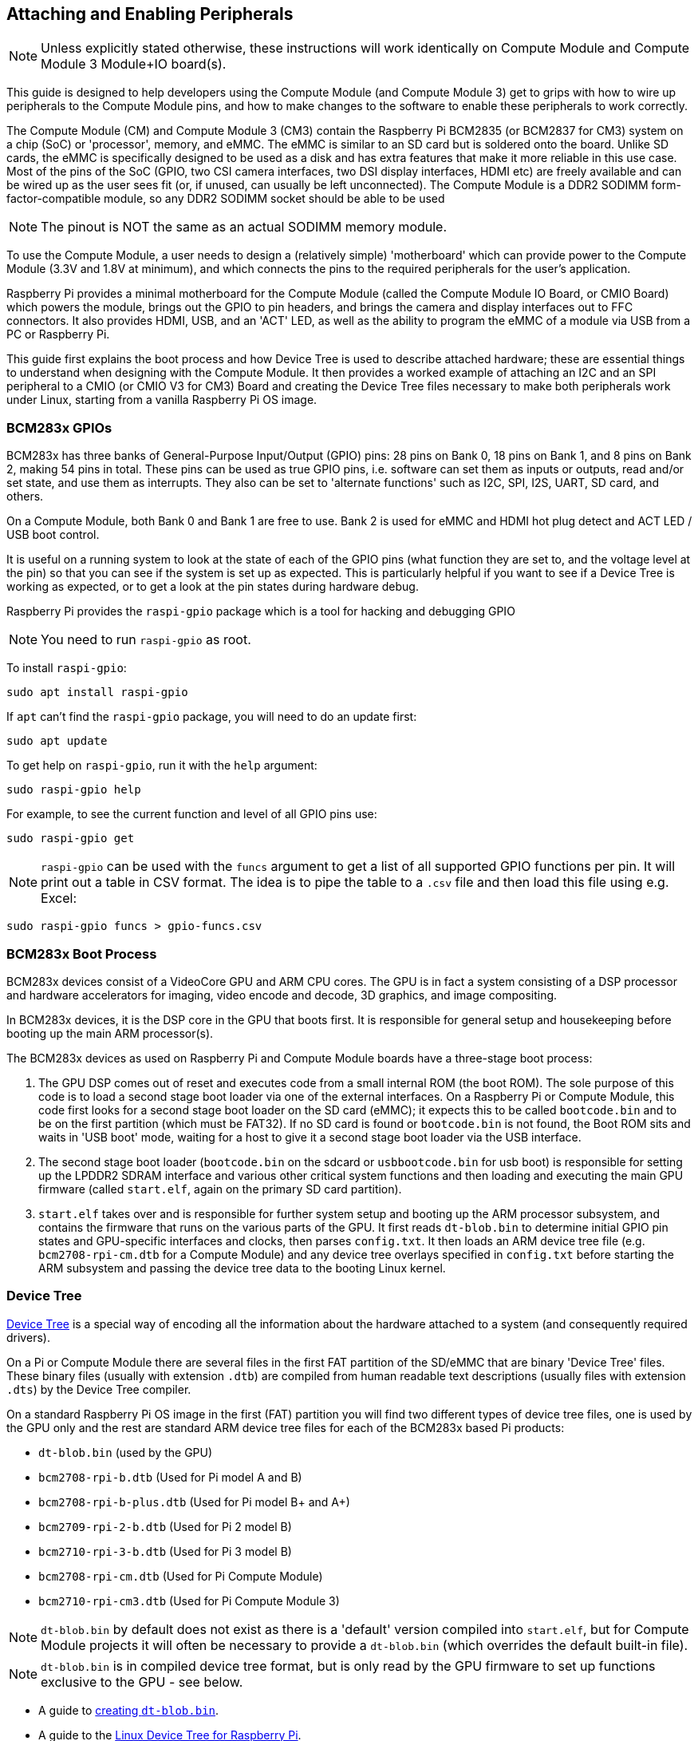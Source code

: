 == Attaching and Enabling Peripherals

NOTE: Unless explicitly stated otherwise, these instructions will work identically on Compute Module and Compute Module 3 Module+IO board(s).

This guide is designed to help developers using the Compute Module (and Compute Module 3) get to grips with how to wire up peripherals to the Compute Module pins, and how to make changes to the software to enable these peripherals to work correctly.

The Compute Module (CM) and Compute Module 3 (CM3) contain the Raspberry Pi BCM2835 (or BCM2837 for CM3) system on a chip (SoC) or 'processor', memory, and eMMC. The eMMC is similar to an SD card but is soldered onto the board. Unlike SD cards, the eMMC is specifically designed to be used as a disk and has extra features that make it more reliable in this use case. Most of the pins of the SoC (GPIO, two CSI camera interfaces, two DSI display interfaces, HDMI etc) are freely available and can be wired up as the user sees fit (or, if unused, can usually be left unconnected). The Compute Module is a DDR2 SODIMM form-factor-compatible module, so any DDR2 SODIMM socket should be able to be used 

NOTE: The pinout is NOT the same as an actual SODIMM memory module.

To use the Compute Module, a user needs to design a (relatively simple) 'motherboard' which can provide power to the Compute Module (3.3V and 1.8V at minimum), and which connects the pins to the required peripherals for the user's application.

Raspberry Pi provides a minimal motherboard for the Compute Module (called the Compute Module IO Board, or CMIO Board) which powers the module, brings out the GPIO to pin headers, and brings the camera and display interfaces out to FFC connectors. It also provides HDMI, USB, and an 'ACT' LED, as well as the ability to program the eMMC of a module via USB from a PC or Raspberry Pi.

This guide first explains the boot process and how Device Tree is used to describe attached hardware; these are essential things to understand when designing with the Compute Module. It then provides a worked example of attaching an I2C and an SPI peripheral to a CMIO (or CMIO V3 for CM3) Board and creating the Device Tree files necessary to make both peripherals work under Linux, starting from a vanilla Raspberry Pi OS image.

=== BCM283x GPIOs

BCM283x has three banks of General-Purpose Input/Output (GPIO) pins: 28 pins on Bank 0, 18 pins on Bank 1, and 8 pins on Bank 2, making 54 pins in total. These pins can be used as true GPIO  pins, i.e. software can set them as inputs or outputs, read and/or set state, and use them as interrupts. They also can be set to 'alternate functions' such as I2C, SPI, I2S, UART, SD card, and others.

On a Compute Module, both Bank 0 and Bank 1 are free to use. Bank 2 is used for eMMC and HDMI hot plug detect and ACT LED / USB boot control.

It is useful on a running system to look at the state of each of the GPIO pins (what function they are set to, and the voltage level at the pin) so that you can see if the system is set up as expected. This is particularly helpful if you want to see if a Device Tree is working as expected, or to get a look at the pin states during hardware debug.

Raspberry Pi provides the `raspi-gpio` package which is a tool for hacking and debugging GPIO 

NOTE: You need to run `raspi-gpio` as root.

To install `raspi-gpio`:

----
sudo apt install raspi-gpio
----

If `apt` can't find the `raspi-gpio` package, you will need to do an update first:

----
sudo apt update
----

To get help on `raspi-gpio`, run it with the `help` argument:

----
sudo raspi-gpio help
----

For example, to see the current function and level of all GPIO pins use:

----
sudo raspi-gpio get
----

NOTE: `raspi-gpio` can be used with the `funcs` argument to get a list of all supported GPIO functions per pin. It will print out a table in CSV format. The idea is to pipe the table to a `.csv` file and then load this file using e.g. Excel:

----
sudo raspi-gpio funcs > gpio-funcs.csv
----

=== BCM283x Boot Process

BCM283x devices consist of a VideoCore GPU and ARM CPU cores. The GPU is in fact a system consisting of a DSP processor and hardware accelerators for imaging, video encode and decode, 3D graphics, and image compositing.

In BCM283x devices, it is the DSP core in the GPU that boots first. It is responsible for general setup and housekeeping before booting up the main ARM processor(s).

The BCM283x devices as used on Raspberry Pi and Compute Module boards have a three-stage boot process:

. The GPU DSP comes out of reset and executes code from a small internal ROM (the boot ROM). The sole purpose of this code is to load a second stage boot loader via one of the external interfaces. On a Raspberry Pi or Compute Module, this code first looks for a second stage boot loader on the SD card (eMMC); it expects this to be called `bootcode.bin` and to be on the first partition (which must be FAT32). If no SD card is found or `bootcode.bin` is not found, the Boot ROM sits and waits in 'USB boot' mode, waiting for a host to give it a second stage boot loader via the USB interface.
. The second stage boot loader (`bootcode.bin` on the sdcard or `usbbootcode.bin` for usb boot) is responsible for setting up the LPDDR2 SDRAM interface and various other critical system functions and then loading and executing the main GPU firmware (called `start.elf`, again on the primary SD card partition).
. `start.elf` takes over and is responsible for further system setup and booting up the ARM processor subsystem, and contains the firmware that runs on the various parts of the GPU. It first reads `dt-blob.bin` to determine initial GPIO pin states and GPU-specific interfaces and clocks, then parses `config.txt`. It then loads an ARM device tree file (e.g. `bcm2708-rpi-cm.dtb` for a Compute Module) and any device tree overlays specified in `config.txt` before starting the ARM subsystem and passing the device tree data to the booting Linux kernel.

=== Device Tree

http://www.devicetree.org/[Device Tree] is a special way of encoding all the information about the hardware attached to a system (and consequently required drivers).

On a Pi or Compute Module there are several files in the first FAT partition of the SD/eMMC that are binary 'Device Tree' files. These binary files (usually with extension `.dtb`) are compiled from human readable text descriptions (usually files with extension `.dts`) by the Device Tree compiler.

On a standard Raspberry Pi OS image in the first (FAT) partition you will find two different types of device tree files, one is used by the GPU only and the rest are standard ARM device tree files for each of the BCM283x based Pi products:

* `dt-blob.bin` (used by the GPU)
* `bcm2708-rpi-b.dtb` (Used for Pi model A and B)
* `bcm2708-rpi-b-plus.dtb` (Used for Pi model B+ and A+)
* `bcm2709-rpi-2-b.dtb` (Used for Pi 2 model B)
* `bcm2710-rpi-3-b.dtb` (Used for Pi 3 model B)
* `bcm2708-rpi-cm.dtb` (Used for Pi Compute Module)
* `bcm2710-rpi-cm3.dtb` (Used for Pi Compute Module 3)

NOTE: `dt-blob.bin` by default does not exist as there is a 'default' version compiled into `start.elf`, but for Compute Module projects it will often be necessary to provide a `dt-blob.bin` (which overrides the default built-in file).

NOTE: `dt-blob.bin` is in compiled device tree format, but is only read by the GPU firmware to set up functions exclusive to the GPU - see below.

* A guide to xref:configuration.adoc#changing-the-default-pin-configuration[creating `dt-blob.bin`].
* A guide to the xref:configuration.adoc#device-trees-overlays-and-parameters[Linux Device Tree for Raspberry Pi].

During boot, the user can specify a specific ARM device tree to use via the `device_tree` parameter in `config.txt`, for example adding the line `device_tree=mydt.dtb` to `config.txt` where `mydt.dtb` is the dtb file to load instead of one of the standard ARM dtb files. While a user can create a full device tree for their Compute Module product, the recommended way to add hardware is to use overlays (see next section).

In addition to loading an ARM dtb, `start.elf` supports loading additional Device Tree 'overlays' via the `dtoverlay` parameter in `config.txt`, for example adding as many `dtoverlay=myoverlay` lines as required as overlays to `config.txt`, noting that overlays live in `/overlays` and are suffixed `-overlay.dtb` e.g. `/overlays/myoverlay-overlay.dtb`. Overlays are merged with the base dtb file before the data is passed to the Linux kernel when it starts.

Overlays are used to add data to the base dtb that (nominally) describes non board-specific hardware. This includes GPIO pins used and their function, as well as the device(s) attached, so that the correct drivers can be loaded. The convention is that on a Raspberry Pi, all hardware attached to the Bank0 GPIOs (the GPIO header) should be described using an overlay. On a Compute Module all hardware attached to the Bank0 and Bank1 GPIOs should be described in an overlay file. You don't have to follow these conventions: you can roll all the information into one single dtb file, as previously described, replacing `bcm2708-rpi-cm.dtb`. However, following the conventions means that you can use a 'standard' Raspberry Pi OS release, with its standard base dtb and all the product-specific information contained in a separate overlay. Occasionally the base dtb might change - usually in a way that will not break overlays - which is why using an overlay is suggested.

=== dt-blob.bin

When `start.elf` runs, it first reads something called `dt-blob.bin`. This is a special form of Device Tree blob which tells the GPU how to (initially) set up the GPIO pin states, and also any information about GPIOs/peripherals that are controlled (owned) by the GPU, rather than being used via Linux on the ARM. For example, the Raspberry Pi Camera peripheral is managed by the GPU, and the GPU needs exclusive access to an I2C interface to talk to it, as well as a couple of control pins. I2C0 on most Pi Boards and Compute Modules is nominally reserved for exclusive GPU use. The information on which GPIO pins the GPU should use for I2C0, and to control the camera functions, comes from `dt-blob.bin`.

NOTE: the `start.elf` firmware has a xref:configuration.adoc#changing-the-default-pin-configuration['built-in' default] `dt-blob.bin` which is used if no `dt-blob.bin` is found on the root of the first FAT partition. Most Compute Module projects will want to provide their own custom `dt-blob.bin`. Note that `dt-blob.bin` specifies which pin is for HDMI hot plug detect, although this should never change on Compute Module. It can also be used to set up a GPIO as a GPCLK output, and specify an ACT LED that the GPU can use while booting. Other functions may be added in future. 

https://datasheets.raspberrypi.com/cm/minimal-cm-dt-blob.dts[minimal-cm-dt-blob.dts] is an example `.dts` device tree file that sets up the HDMI hot plug detect and ACT LED and sets all other GPIOs to be inputs with default pulls.

To compile the `minimal-cm-dt-blob.dts` to `dt-blob.bin` use the Device Tree Compiler `dtc`:

----
dtc -I dts -O dtb -o dt-blob.bin minimal-cm-dt-blob.dts
----

=== ARM Linux Device Tree

After `start.elf` has read `dt-blob.bin` and set up the initial pin states and clocks, it reads xref:config_txt.adoc[`config.txt`] which contains many other options for system setup.

After reading `config.txt` another device tree file specific to the board the hardware is running on is read: this is `bcm2708-rpi-cm.dtb` for a Compute Module, or `bcm2710-rpi-cm.dtb` for CM3. This file is a standard ARM Linux device tree file, which details how hardware is attached to the processor: what peripheral devices exist in the SoC and where, which GPIOs are used, what functions those GPIOs have, and what physical devices are connected. This file will set up the GPIOs appropriately, overwriting the pin state set up in `dt-blob.bin` if it is different. It will also try to load driver(s) for the specific device(s).

Although the `bcm2708-rpi-cm.dtb` file can be used to load all attached devices, the recommendation for Compute Module users is to leave this file alone. Instead, use the one supplied in the standard Raspberry Pi OS software image, and add devices using a custom 'overlay' file as previously described. The `bcm2708-rpi-cm.dtb` file contains (disabled) entries for the various peripherals (I2C, SPI, I2S etc.) and no GPIO pin definitions, apart from the eMMC/SD Card peripheral which has GPIO defs and is enabled, because it is always on the same pins. The idea is that the separate overlay file will enable the required interfaces, describe the pins used, and also describe the required drivers. The `start.elf` firmware will read and merge the `bcm2708-rpi-cm.dtb` with the overlay data before giving the merged device tree to the Linux kernel as it boots up.

=== Device Tree Source and Compilation

The Raspberry Pi OS image provides compiled dtb files, but where are the source dts files? They live in the Raspberry Pi Linux kernel branch, on https://github.com/raspberrypi/linux[GitHub]. Look in the `arch/arm/boot/dts` folder.

Some default overlay dts files live in `arch/arm/boot/dts/overlays`. Corresponding overlays for standard hardware that can be attached to a *Raspberry Pi* in the Raspberry Pi OS image are on the FAT partition in the `/overlays` directory. Note that these assume certain pins on BANK0, as they are for use on a Raspberry Pi. In general, use the source of these standard overlays as a guide to creating your own, unless you are using the same GPIO pins as you would be using if the hardware was plugged into the GPIO header of a Raspberry Pi.

Compiling these dts files to dtb files requires an up-to-date version of the xref:configuration.adoc#device-trees-overlays-and-parameters[Device Tree compiler] `dtc`. The way to install an appropriate version on Raspberry Pi is to run:

----
sudo apt install device-tree-compiler
----

If you are building your own kernel then the build host also gets a version in `scripts/dtc`. You can arrange for your overlays to be built automatically by adding them to `Makefile` in `arch/arm/boot/dts/overlays`, and using the 'dtbs' make target.

=== Device Tree Debugging

When the Linux kernel is booted on the ARM core(s), the GPU provides it with a fully assembled device tree, assembled from the base dts and any overlays. This full tree is available via the Linux proc interface in `/proc/device-tree`, where nodes become directories and properties become files.

You can use `dtc` to write this out as a human readable dts file for debugging. You can see the fully assembled device tree, which is often very useful:

----
dtc -I fs -O dts -o proc-dt.dts /proc/device-tree
----

As previously explained in the GPIO section, it is also very useful to use `raspi-gpio` to look at the setup of the GPIO pins to check that they are as you expect:

----
raspi-gpio get
----

If something seems to be going awry, useful information can also be found by dumping the GPU log messages:

----
sudo vcdbg log msg
----

You can include more diagnostics in the output by adding `dtdebug=1` to `config.txt`.

=== Examples

NOTE: Please use the https://www.raspberrypi.org/forums/viewforum.php?f=107[Device Tree subforum] on the Raspberry Pi forums to ask Device Tree related questions.

For these simple examples I used a CMIO board with peripherals attached via jumper wires.

For each of the examples we assume a CM+CMIO or CM3+CMIO3 board with a clean install of the latest Raspberry Pi OS Lite version on the CM. 

The examples here require internet connectivity, so a USB hub plus keyboard plus wireless LAN or Ethernet dongle plugged into the CMIO USB port is recommended.

Please post any issues, bugs or questions on the Raspberry Pi https://www.raspberrypi.org/forums/viewforum.php?f=107[Device Tree subforum].

[discrete]
=== Example 1 - attaching an I2C RTC to BANK1 pins

In this simple example we wire an NXP PCF8523 real time clock (RTC) to the CMIO board BANK1 GPIO pins: 3V3, GND, I2C1_SDA on GPIO44 and I2C1_SCL on GPIO45.

Download https://datasheets.raspberrypi.com/cm/minimal-cm-dt-blob.dts[minimal-cm-dt-blob.dts] and copy it to the SD card FAT partition, located in `/boot` when the CM has booted.

Edit `minimal-cm-dt-blob.dts` and change the pin states of GPIO44 and 45 to be I2C1 with pull-ups:

----
sudo nano /boot/minimal-cm-dt-blob.dts
----

Change lines:

----
pin@p44 { function = "input"; termination = "pull_down"; }; // DEFAULT STATE WAS INPUT NO PULL
pin@p45 { function = "input"; termination = "pull_down"; }; // DEFAULT STATE WAS INPUT NO PULL
----

to:

----
pin@p44 { function = "i2c1"; termination = "pull_up"; }; // SDA1
pin@p45 { function = "i2c1"; termination = "pull_up"; }; // SCL1
----

NOTE: We could use this `dt-blob.dts` with no changes The Linux Device Tree will (re)configure these pins during Linux kernel boot when the specific drivers are loaded, so it is up to you whether you modify `dt-blob.dts`. I like to configure `dt-blob.dts` to what I expect the final GPIOs to be, as they are then set to their final state as soon as possible during the GPU boot stage, but this is not strictly necessary. You may find that in some cases you do need pins to be configured at GPU boot time, so they are in a specific state when Linux drivers are loaded. For example, a reset line may need to be held in the correct orientation.

Compile `dt-blob.bin`:

----
sudo dtc -I dts -O dtb -o /boot/dt-blob.bin /boot/minimal-cm-dt-blob.dts
----

Grab https://datasheets.raspberrypi.com/cm/example1-overlay.dts[example1-overlay.dts] and put it in `/boot` then compile it:

----
sudo dtc -@ -I dts -O dtb -o /boot/overlays/example1.dtbo /boot/example1-overlay.dts
----

NOTE: The '-@' in the `dtc` command line. This is necessary if you are compiling dts files with external references, as overlays tend to be.

Edit `/boot/config.txt` and add the line:

----
dtoverlay=example1
----

Now save and reboot.

Once rebooted, you should see an rtc0 entry in /dev. Running:

----
sudo hwclock
----

will return with the hardware clock time, and not an error.

[discrete]
=== Example 2 - Attaching an ENC28J60 SPI Ethernet Controller on BANK0

In this example we use one of the already available overlays in /boot/overlays to add an ENC28J60 SPI Ethernet controller to BANK0. The Ethernet controller is connected to SPI pins CE0, MISO, MOSI and SCLK (GPIO8-11 respectively), as well as GPIO25 for a falling edge interrupt, and of course GND and 3V3.

In this example we won't change `dt-blob.bin`, although of course you can if you wish. We should see that Linux Device Tree correctly sets up the pins.

Edit `/boot/config.txt` and add the line:

----
dtoverlay=enc28j60
----

Now save and reboot.

Once rebooted you should see, as before, an rtc0 entry in /dev. Running:

----
sudo hwclock
----

will return with the hardware clock time, and not an error.

You should also have Ethernet connectivity:

----
ping 8.8.8.8
----

should work.

finally running:

----
sudo raspi-gpio get
----

should show that GPIO8-11 have changed to ALT0 (SPI) functions.

